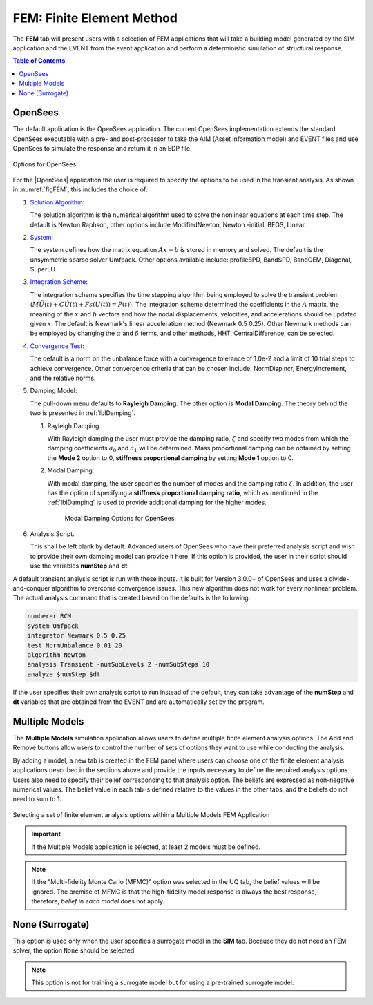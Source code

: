 .. _lblFEM:

==========================
FEM: Finite Element Method
==========================

The **FEM** tab will present users with a selection of FEM applications that will take a building model generated by the SIM application and the EVENT from the event application and perform a deterministic simulation of structural response. 


.. contents:: Table of Contents
   :local:
   :backlinks: none

.. _lblOpenSeesFEM:

OpenSees
--------

The default application is the OpenSees application. The current OpenSees implementation extends the standard OpenSees executable with a pre- and post-processor to take the AIM (Asset information model) and EVENT files and use OpenSees to simulate the response and return it in an EDP file.

.. _figFEM:

.. figure:: figures/OpenSeesFEM.png
   :align: center
   :figclass: align-center
   
   Options for OpenSees. 

For the |OpenSees| application the user is required to specify the
options to be used in the transient analysis. As shown in :numref:`figFEM`,
this includes the choice of:

#. `Solution Algorithm <http://opensees.berkeley.edu/wiki/index.php/Algorithm_Command>`_: 

   The solution algorithm is the numerical algorithm used to solve the nonlinear equations at each time step. The default is Newton Raphson, other options include ModifiedNewton, Newton -initial, BFGS, Linear.

#. `System <http://opensees.berkeley.edu/wiki/index.php/System_Command>`_: 

   The system defines how the matrix equation :math:`Ax = b` is stored in memory and solved. The default is the unsymmetric sparse solver Umfpack. Other options available include: profileSPD, BandSPD, BandGEM, Diagonal, SuperLU.

#. `Integration Scheme <http://opensees.berkeley.edu/wiki/index.php/Integrator_Command>`_: 

   The integration scheme specifies the time stepping algorithm being employed to solve the transient problem (:math:`M \ddot{U}(t) + C \dot{U}(t)  + Fs(U(t)) = P(t)`). The integration scheme determined the coefficients in the :math:`A` matrix,  the meaning of the :math:`x` and :math:`b` vectors and how the nodal displacements, velocities, and accelerations should be updated given :math:`x`. The default is Newmark's linear acceleration method (Newmark 0.5 0.25). Other Newmark methods can be employed by changing the :math:`\alpha` and  :math:`\beta` terms, and other methods, HHT, CentralDifference, can be selected.

#. `Convergence Test <http://opensees.berkeley.edu/wiki/index.php/Test_Command>`_: 

   The default is a norm on the unbalance force with a convergence tolerance of 1.0e-2 and a limit of 10 trial steps to achieve convergence. Other convergence criteria that can be chosen include: NormDispIncr, EnergyIncrement, and the relative norms.

#. Damping Model: 

   The pull-down menu defaults to **Rayleigh Damping**. The other option is **Modal Damping**. The theory behind the two is presented in :ref:`lblDamping`.

   #. Rayleigh Damping. 

      With Rayleigh damping the user must provide the damping ratio, :math:`\zeta` and specify two modes from which the damping coefficients :math:`a_0` and :math:`a_1` will be determined. Mass proportional damping can be obtained by setting the **Mode 2** option to 0, **stiffness proportional damping** by setting **Mode 1** option to 0.

   #. Modal Damping: 

      With modal damping, the user specifies the number of modes and the damping ratio :math:`\zeta`. In addition, the user has the option of specifying a **stiffness proportional damping ratio**, which as mentioned in the :ref:`lblDamping` is used to provide additional damping for the higher modes.

	    .. figure:: figures/OpenSeesFEM-Modal.png
	       :align: center
	       :figclass: align-center

	       Modal Damping Options for OpenSees 

#. Analysis Script. 

   This shall be left blank by default. Advanced users of OpenSees who have their preferred analysis script and wish to provide their own damping model can provide it here. If this option is provided, the user in their script should use the variables **numStep** and **dt**.


A default transient analysis script is run with these inputs. It is
built for Version 3.0.0+ of OpenSees and uses a divide-and-conquer
algorithm to overcome convergence issues. This new algorithm
does not work for every nonlinear problem. The actual analysis command
that is created based on the defaults is the following:

.. code-block:: none

   numberer RCM
   system Umfpack
   integrator Newmark 0.5 0.25
   test NormUnbalance 0.01 20 
   algorithm Newton
   analysis Transient -numSubLevels 2 -numSubSteps 10 
   analyze $numStep $dt


If the user specifies their own analysis script to run
instead of the default, they can take advantage of the **numStep** and **dt** variables that
are obtained from the EVENT and are automatically set by the program.


.. _lblMultipleModelsFEM:

Multiple Models
---------------

The **Multiple Models** simulation application allows users to define multiple finite element analysis options. The Add and Remove buttons allow users to control the number of sets of options they want to use while conducting the analysis. 

By adding a model, a new tab is created in the FEM panel where users can choose one of the finite element analysis applications described in the sections above and provide the inputs necessary to define the required analysis options. Users also need to specify their belief corresponding to that analysis option. The beliefs are expressed as non-negative numerical values. The belief value in each tab is defined relative to the values in the other tabs, and the beliefs do not need to sum to 1.

.. figure:: figures/multimodelFEM.png
   :align: center
   :figclass: align-center
   :width: 800
   
   Selecting a set of finite element analysis options within a Multiple Models FEM Application


.. important:: 
   If the Multiple Models application is selected, at least 2 models must be defined. 

.. Note:: 
   If the "Multi-fidelity Monte Carlo (MFMC)" option was selected in the UQ tab, the belief values will be ignored. The premise of MFMC is that the high-fidelity model response is always the best response, therefore, *belief in each model* does not apply.


.. _lblSurrogateFEM:

None (Surrogate)
----------------

This option is used only when the user specifies a surrogate model in the **SIM** tab. Because they do not need an FEM solver, the option ``None`` should be selected.

.. Note::   
   This option is not for training a surrogate model but for using a pre-trained surrogate model.
